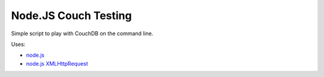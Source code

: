 =====================
Node.JS Couch Testing
=====================

Simple script to play with CouchDB on the command line.

Uses:

- `node.js`__
- `node.js XMLHttpRequest`__

__ http://nodejs.org/
__ https://github.com/driverdan/node-XMLHttpRequest


..
   Local Variables:
   mode: rst
   fill-column: 79
   End: 
   vim: et syn=rst tw=79
